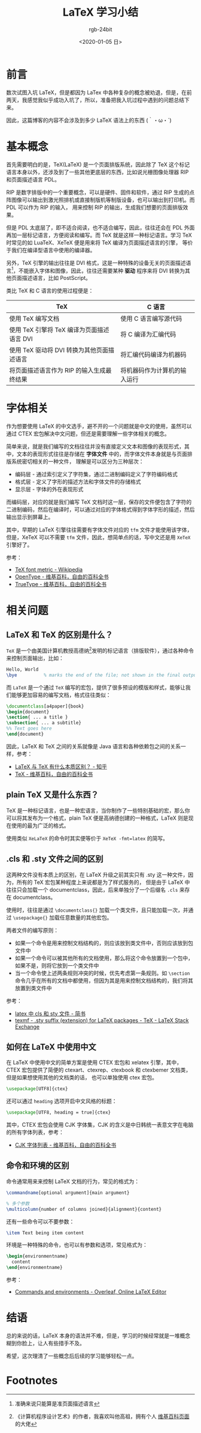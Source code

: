 #+TITLE:      LaTeX 学习小结
#+AUTHOR:     rgb-24bit
#+EMAIL:      rgb-24bit@foxmail.com
#+DATE:       <2020-01-05 日>

* 目录                                                    :TOC_4_gh:noexport:
- [[#前言][前言]]
- [[#基本概念][基本概念]]
- [[#字体相关][字体相关]]
- [[#相关问题][相关问题]]
  - [[#latex-和-tex-的区别是什么][LaTeX 和 TeX 的区别是什么？]]
  - [[#plain-tex-又是什么东西][plain TeX 又是什么东西？]]
  - [[#cls-和-sty-文件之间的区别][.cls 和 .sty 文件之间的区别]]
  - [[#如何在-latex-中使用中文][如何在 LaTeX 中使用中文]]
  - [[#命令和环境的区别][命令和环境的区别]]
- [[#结语][结语]]
- [[#footnotes][Footnotes]]

* 前言
  数次试图入坑 LaTeX，但是都因为 LaTex 中各种复杂的概念被劝退，但是，在前两天，我感觉我似乎成功入坑了，所以，准备把我入坑过程中遇到的问题总结下来。

  因此，这篇博客的内容不会涉及到多少 LaTeX 语法上的东西 ‍(｀・ω・´)

* 基本概念
  首先需要明白的是，TeX(LaTeX) 是一个页面排版系统，因此除了 TeX 这个标记语言本身以外，还涉及到了一些其他更底层的东西，比如说光栅图像处理器 RIP 和页面描述语言 PDL。

  RIP 是数字排版中的一个重要概念，可以是硬件、固件和软件，通过 RIP 生成的点阵图像可以输出到激光照排机或直接制版机等制版设备，也可以输出到打印机。而 PDL 可以作为 RIP 的输入，
  用来控制 RIP 的输出，生成我们想要的页面排版效果。

  但是 PDL 太底层了，即不适合阅读，也不适合编写，因此，往往还会在 PDL 外面再加一层标记语言，方便阅读和编写。而 TeX 就是这样一种标记语言。学习 TeX 时常见的如 LuaTeX、XeTeX 便是用来将 TeX 编译为页面描述语言的引擎，
  等价于我们在编译型语言中使用的编译器。

  另外，TeX 引擎的输出往往是 DVI 格式，这是一种特殊的设备无关的页面描述语言[fn:2]，不能嵌入字体和图像，因此，往往还需要某种 *驱动* 程序来将 DVI 转换为其他页面描述语言，比如 PostScript。

  类比 TeX 和 C 语言的使用过程便是：
  |--------------------------------------------+------------------------------|
  | TeX                                        | C 语言                       |
  |--------------------------------------------+------------------------------|
  | 使用 TeX 编写文档                          | 使用 C 语言编写源代码        |
  | 使用 TeX 引擎将 TeX 编译为页面描述语言 DVI | 将 C 编译为汇编代码          |
  | 使用 TeX 驱动将 DVI 转换为其他页面描述语言 | 将汇编代码编译为机器码       |
  | 将页面描述语言作为 RIP 的输入生成最终结果  | 将机器码作为计算机的输入运行 |
  |--------------------------------------------+------------------------------|

* 字体相关
  作为想要使用 LaTeX 的中文选手，避不开的一个问题就是中文的使用，虽然可以通过 CTEX 宏包解决中文问题，但还是需要理解一些字体相关的概念。

  简单来说，就是我们编写的文档往往并没有直接定义文本和图像的表现形式，其中，文本的表现形式往往是存储在 *字体文件* 中的，而字体文件本身就是与页面排版系统密切相关的一种文件，
  理解是可以区分为三种层次：
  + 编码层 - 通过索引定义了字符集，通过二进制编码定义了字符编码格式
  + 格式层 - 定义了字形的描述方法和字体文件的存储格式
  + 显示层 - 字体的外在表现形式

  而编码层，对应的就是我们编写 TeX 文档时这一层，保存的文件便包含了字符的二进制编码，然后在编译时，可以通过对应的字体格式得到字体字形的描述，然后输出显示到屏幕上。

  其中，早期的 LaTeX 引擎往往需要有字体文件对应的 ~tfm~ 文件才能使用该字体，但是，XeTeX 可以不需要 ~tfm~ 文件，因此，想简单点的话，写中文还是用 ~XeTeX~ 引擎好了。

  参考：
  + [[https://en.wikipedia.org/wiki/TeX_font_metric][TeX font metric - Wikipedia]]
  + [[https://zh.wikipedia.org/wiki/OpenType][OpenType - 维基百科，自由的百科全书]]
  + [[https://zh.wikipedia.org/wiki/TrueType][TrueType - 维基百科，自由的百科全书]]
  
* 相关问题
** LaTeX 和 TeX 的区别是什么？
   ~TeX~ 是一个由美国计算机教授高德纳[fn:1]发明的标记语言（排版软件），通过各种命令来控制页面输出，比如：
   #+begin_src tex
     Hello, World
     \bye          % marks the end of the file; not shown in the final output
   #+end_src

   而 ~LaTeX~ 是一个通过 ~TeX~ 编写的宏包，提供了很多预设的模版和样式，能够让我们能够更加容易的编写文档，格式往往类似：
   #+begin_src tex
     \documentclass[a4paper]{book}
     \begin{document}
     \section{ ... a title }
     \subsection{ ... a subtitle}
     %% Text goes here
     \end{document}
   #+end_src

   因此，LaTeX 和 TeX 之间的关系就像是 Java 语言和各种依赖包之间的关系一样，参考：
   + [[https://www.zhihu.com/question/49681542][LaTeX 与 TeX 有什么本质区别？ - 知乎]]
   + [[https://zh.wikipedia.org/wiki/TeX][TeX - 维基百科，自由的百科全书]]

** plain TeX 又是什么东西？
   TeX 是一种标记语言，也是一种宏语言，当你制作了一些特别基础的宏，那么你可以将其发布为一个格式，plain TeX 便是高纳德创建的一种格式，LaTeX 则是现在使用的最为广泛的格式。

   使用类似 ~XeLaTeX~ 的命令时其实便等价于 ~XeTeX -fmt=latex~ 的简写。

** .cls 和 .sty 文件之间的区别  
   这两种文件没有本质上的区别，在 LaTeX 升级之前其实只有 .sty 这一种文件，因为，所有的 TeX 宏包某种程度上来说都是为了样式服务的，
   但是由于 LaTeX 中往往只会加载一个 documentclass，因此，后来单独分了一个后缀名 ~.cls~ 来存在 documentclass。

   使用时，往往是通过 ~\documentclass{}~ 加载一个类文件，且只能加载一次，并通过 ~\usepackage{}~ 加载任意数量的其他宏包。

   两者文件的编写原则：
   + 如果一个命令是用来控制文档结构的，则应该放到类文件中，否则应该放到包文件中
   + 如果一个命令可以被其他所有的文档使用，那么将这个命令放置到一个包中，如果不是，则将它放到一个类文件中
   + 当一个命令使上述两条规则冲突的时候，优先考虑第一条规则。如 ~\section~ 命令几乎在所有的文档中都使用，但因为其是用来控制文档结构的，我们将其放置到类文件中
   
   参考：
   + [[https://www.jianshu.com/p/12b4a4b3afce][latex 中 cls 和 sty 文件 - 简书]]
   + [[https://tex.stackexchange.com/questions/97418/sty-suffix-extension-for-latex-packages/97420][texmf - .sty suffix (extension) for LaTeX packages - TeX - LaTeX Stack Exchange]]

** 如何在 LaTeX 中使用中文
   在 LaTeX 中使用中文的简单方案是使用 CTEX 宏包和 xelatex 引擎，其中，CTEX 宏包提供了简便的 ctexart、ctexrep、ctexbook 和 ctexbemer 文档类，但是如果想使用其他的文档类的话，
   也可以单独使用 ctex 宏包。

   #+begin_src latex
     \usepackage[UTF8]{ctex}
   #+end_src

   还可以通过 ~heading~ 选项开启中文风格的标题：
   #+begin_src latex
     \usepackage[UTF8, heading = true]{ctex}
   #+end_src
   
   其中，CTEX 宏包会使用 CJK 字体集，CJK 的含义是中日韩统一表意文字在电脑的所有字体列表，参考：
   + [[https://zh.wikipedia.org/wiki/CJK%E5%AD%97%E4%BD%93%E5%88%97%E8%A1%A8][CJK 字体列表 - 维基百科，自由的百科全书]]

** 命令和环境的区别
   命令通常用来来控制 LaTeX 文档的行为，常见的格式为：
   #+begin_src tex
     \commandname[optional argument]{main argument}

     % 多个参数
     \multicolumn{number of columns joined}{alignment}{content} 
   #+end_src

   还有一些命令可以不要参数：
   #+begin_src tex
     \item Text being item content
   #+end_src
   
   环境是一种特殊的命令，也可以有参数和选项，常见格式为：
   #+begin_src tex
     \begin{environmentname}
       content
     \end{environmentname}
   #+end_src

   参考：
   + [[https://www.overleaf.com/learn/latex/Commands_and_environments][Commands and environments - Overleaf, Online LaTeX Editor]]

* 结语
  总的来说的话，LaTeX 本身的语法并不难，但是，学习的时候经常就是一堆概念糊到你脸上，让人有些措手不及。

  希望，这次理清了一些概念后后续的学习能够轻松一点。

* Footnotes

[fn:1] 《计算机程序设计艺术》的作者，我喜欢叫他高祖，拥有个人 [[https://en.wikipedia.org/wiki/The_Art_of_Computer_Programming][维基百科页面]] 的大佬

[fn:2] 准确来说只能算是准页面描述语言 
